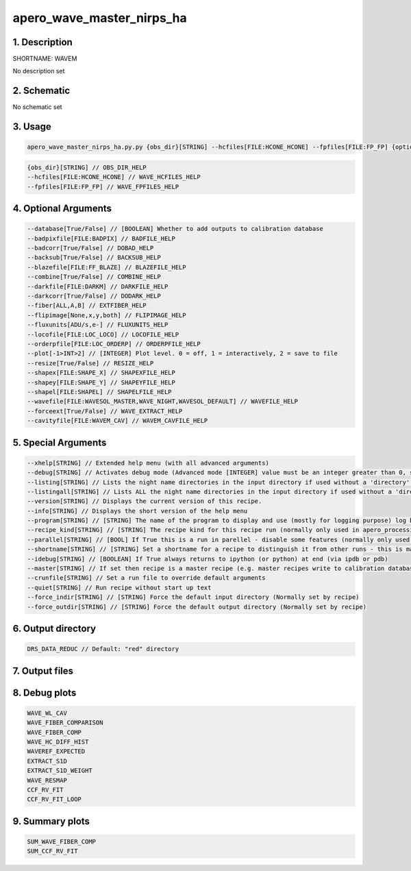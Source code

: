 
.. _recipes_nirps_ha_wavem:


################################################################################
apero_wave_master_nirps_ha
################################################################################


********************************************************************************
1. Description
********************************************************************************


SHORTNAME: WAVEM


No description set


********************************************************************************
2. Schematic
********************************************************************************


No schematic set


********************************************************************************
3. Usage
********************************************************************************


.. code-block:: 

    apero_wave_master_nirps_ha.py.py {obs_dir}[STRING] --hcfiles[FILE:HCONE_HCONE] --fpfiles[FILE:FP_FP] {options}


.. code-block:: 

     {obs_dir}[STRING] // OBS_DIR_HELP
     --hcfiles[FILE:HCONE_HCONE] // WAVE_HCFILES_HELP
     --fpfiles[FILE:FP_FP] // WAVE_FPFILES_HELP


********************************************************************************
4. Optional Arguments
********************************************************************************


.. code-block:: 

     --database[True/False] // [BOOLEAN] Whether to add outputs to calibration database
     --badpixfile[FILE:BADPIX] // BADFILE_HELP
     --badcorr[True/False] // DOBAD_HELP
     --backsub[True/False] // BACKSUB_HELP
     --blazefile[FILE:FF_BLAZE] // BLAZEFILE_HELP
     --combine[True/False] // COMBINE_HELP
     --darkfile[FILE:DARKM] // DARKFILE_HELP
     --darkcorr[True/False] // DODARK_HELP
     --fiber[ALL,A,B] // EXTFIBER_HELP
     --flipimage[None,x,y,both] // FLIPIMAGE_HELP
     --fluxunits[ADU/s,e-] // FLUXUNITS_HELP
     --locofile[FILE:LOC_LOCO] // LOCOFILE_HELP
     --orderpfile[FILE:LOC_ORDERP] // ORDERPFILE_HELP
     --plot[-1>INT>2] // [INTEGER] Plot level. 0 = off, 1 = interactively, 2 = save to file
     --resize[True/False] // RESIZE_HELP
     --shapex[FILE:SHAPE_X] // SHAPEXFILE_HELP
     --shapey[FILE:SHAPE_Y] // SHAPEYFILE_HELP
     --shapel[FILE:SHAPEL] // SHAPELFILE_HELP
     --wavefile[FILE:WAVESOL_MASTER,WAVE_NIGHT,WAVESOL_DEFAULT] // WAVEFILE_HELP
     --forceext[True/False] // WAVE_EXTRACT_HELP
     --cavityfile[FILE:WAVEM_CAV] // WAVEM_CAVFILE_HELP


********************************************************************************
5. Special Arguments
********************************************************************************


.. code-block:: 

     --xhelp[STRING] // Extended help menu (with all advanced arguments)
     --debug[STRING] // Activates debug mode (Advanced mode [INTEGER] value must be an integer greater than 0, setting the debug level)
     --listing[STRING] // Lists the night name directories in the input directory if used without a 'directory' argument or lists the files in the given 'directory' (if defined). Only lists up to 15 files/directories
     --listingall[STRING] // Lists ALL the night name directories in the input directory if used without a 'directory' argument or lists the files in the given 'directory' (if defined)
     --version[STRING] // Displays the current version of this recipe.
     --info[STRING] // Displays the short version of the help menu
     --program[STRING] // [STRING] The name of the program to display and use (mostly for logging purpose) log becomes date | {THIS STRING} | Message
     --recipe_kind[STRING] // [STRING] The recipe kind for this recipe run (normally only used in apero_processing.py)
     --parallel[STRING] // [BOOL] If True this is a run in parellel - disable some features (normally only used in apero_processing.py)
     --shortname[STRING] // [STRING] Set a shortname for a recipe to distinguish it from other runs - this is mainly for use with apero processing but will appear in the log database
     --idebug[STRING] // [BOOLEAN] If True always returns to ipython (or python) at end (via ipdb or pdb)
     --master[STRING] // If set then recipe is a master recipe (e.g. master recipes write to calibration database as master calibrations)
     --crunfile[STRING] // Set a run file to override default arguments
     --quiet[STRING] // Run recipe without start up text
     --force_indir[STRING] // [STRING] Force the default input directory (Normally set by recipe)
     --force_outdir[STRING] // [STRING] Force the default output directory (Normally set by recipe)


********************************************************************************
6. Output directory
********************************************************************************


.. code-block:: 

    DRS_DATA_REDUC // Default: "red" directory


********************************************************************************
7. Output files
********************************************************************************


.. csv-table:: Outputs
   :file: nirps_ha_rout_wavem_.csv
   :header-rows: 1
   :class: csvtable


********************************************************************************
8. Debug plots
********************************************************************************


.. code-block:: 

    WAVE_WL_CAV
    WAVE_FIBER_COMPARISON
    WAVE_FIBER_COMP
    WAVE_HC_DIFF_HIST
    WAVEREF_EXPECTED
    EXTRACT_S1D
    EXTRACT_S1D_WEIGHT
    WAVE_RESMAP
    CCF_RV_FIT
    CCF_RV_FIT_LOOP


********************************************************************************
9. Summary plots
********************************************************************************


.. code-block:: 

    SUM_WAVE_FIBER_COMP
    SUM_CCF_RV_FIT

